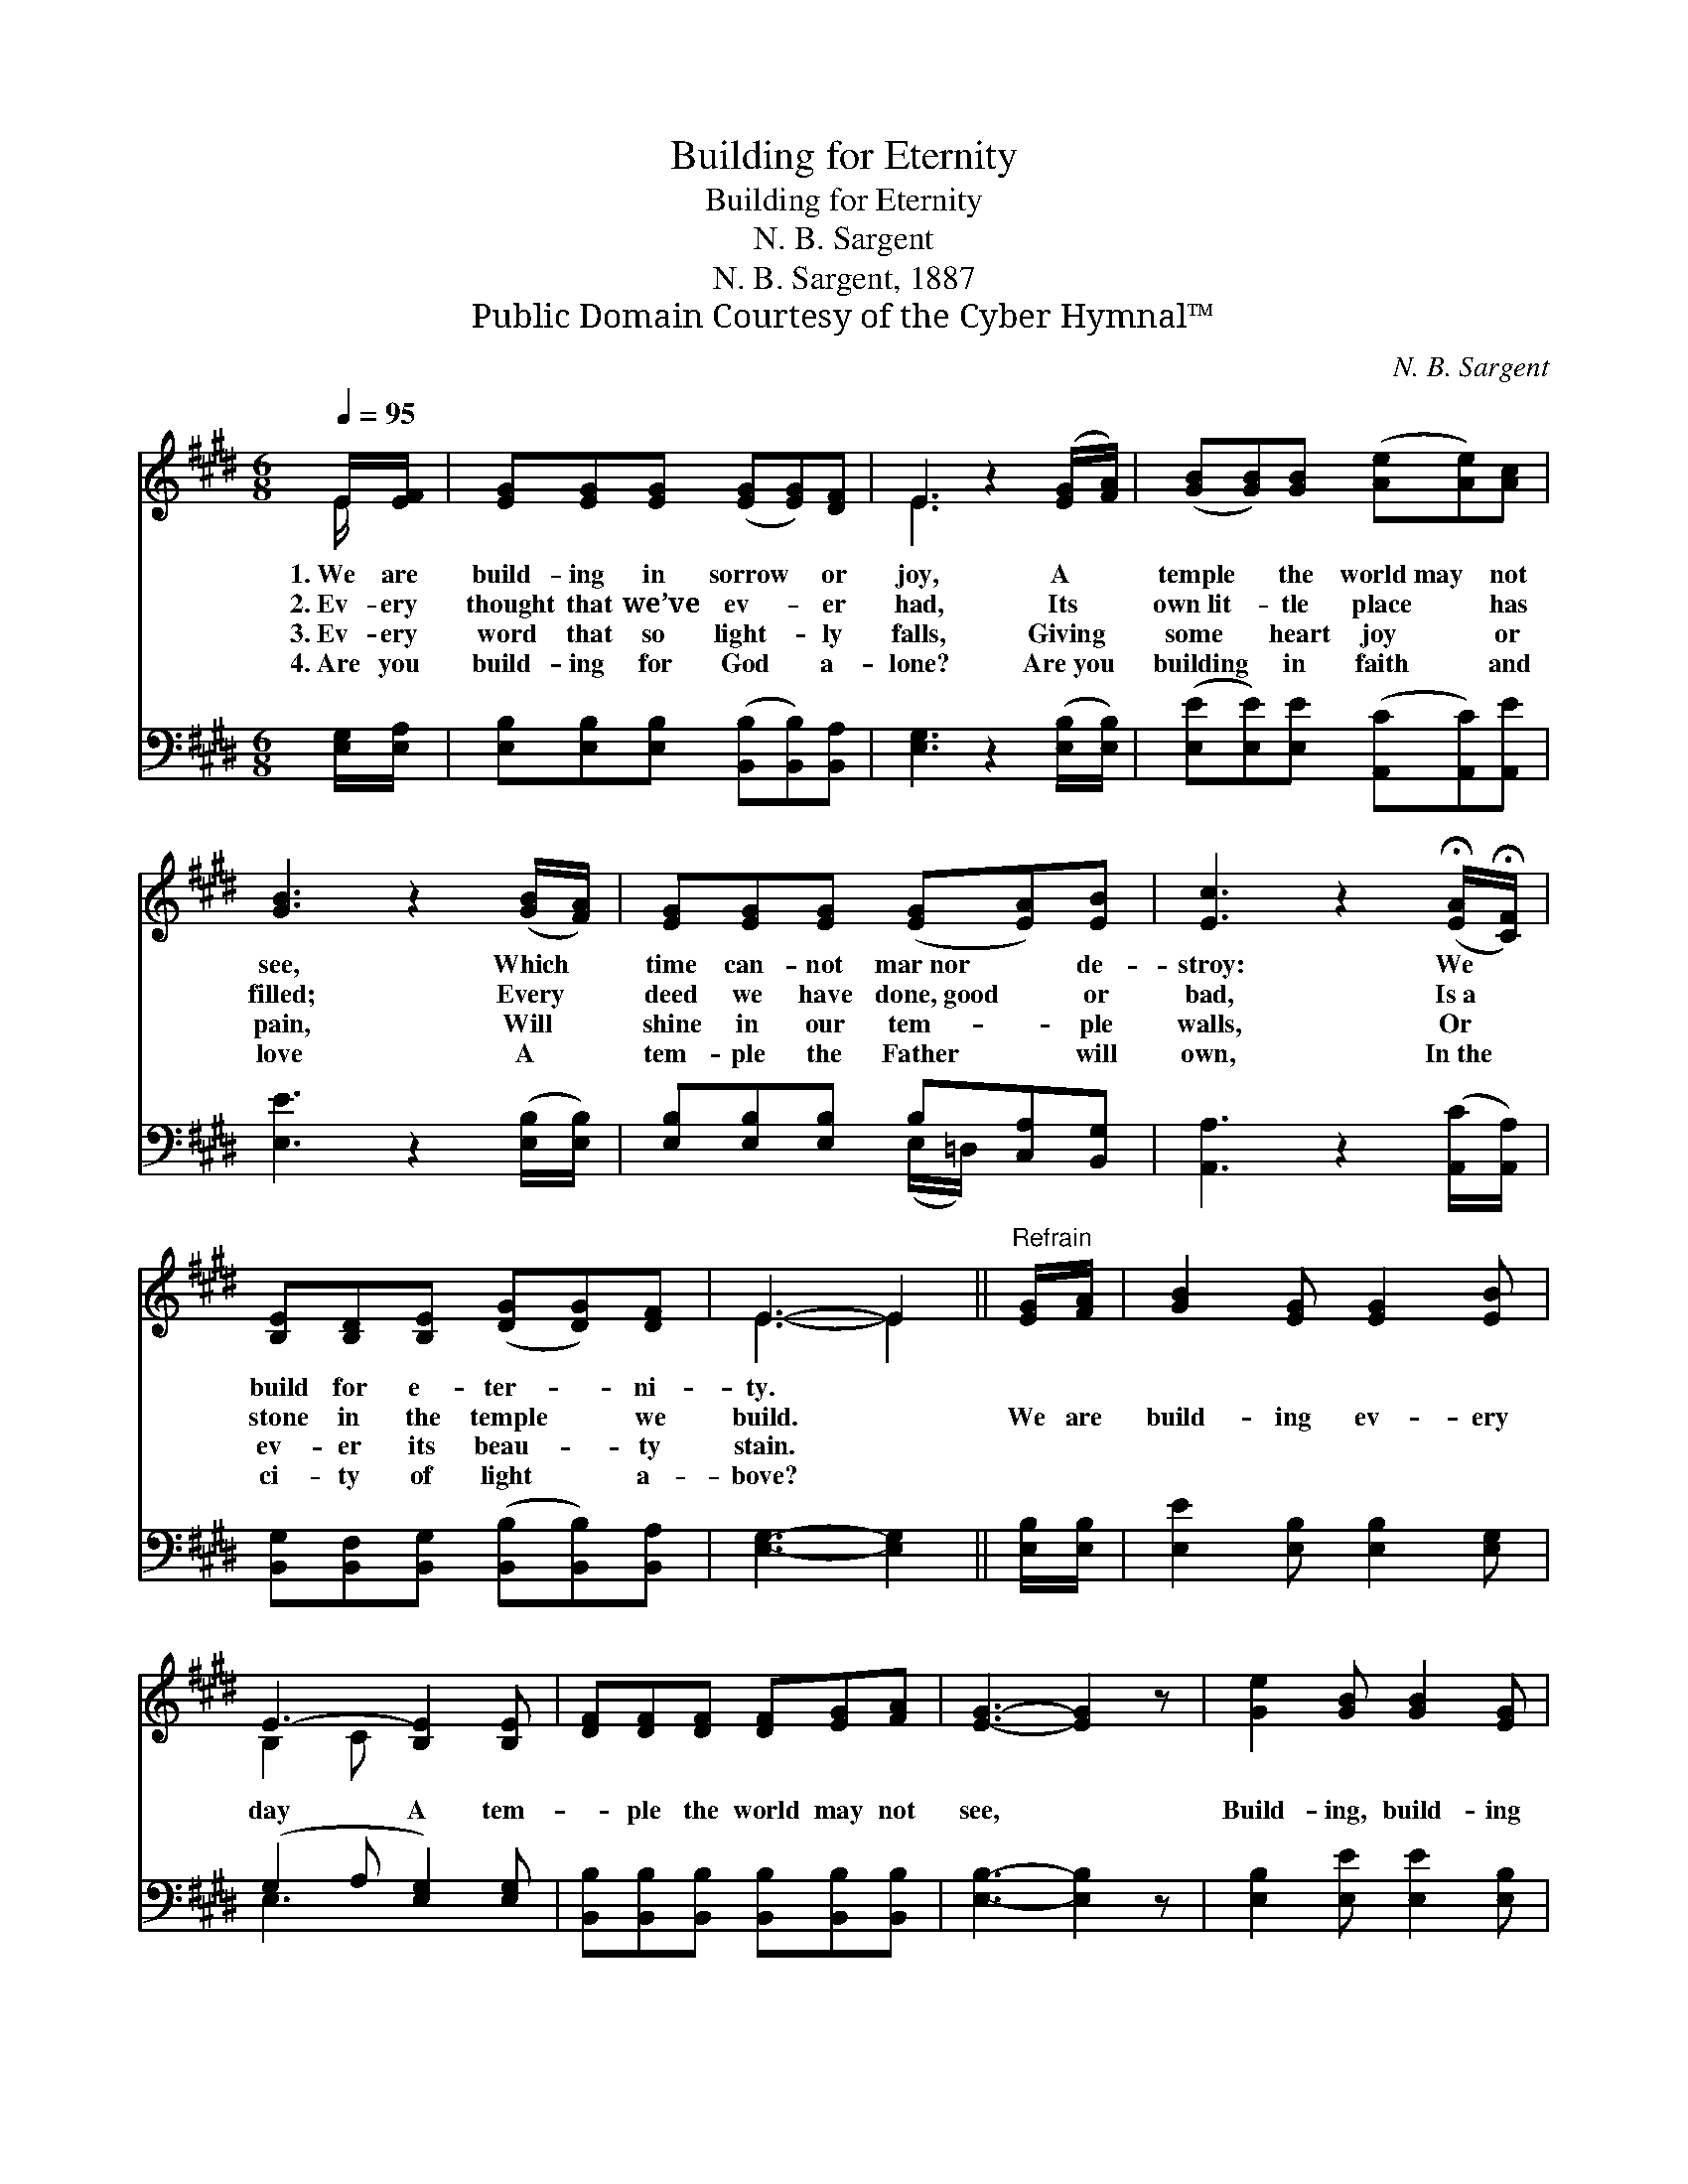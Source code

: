 X:1
T:Building for Eternity
T:Building for Eternity
T:N. B. Sargent
T:N. B. Sargent, 1887
T:Public Domain Courtesy of the Cyber Hymnal™
C:N. B. Sargent
Z:Public Domain
Z:Courtesy of the Cyber Hymnal™
%%score ( 1 2 ) ( 3 4 )
L:1/8
Q:1/4=95
M:6/8
K:E
V:1 treble 
V:2 treble 
V:3 bass 
V:4 bass 
V:1
 E/[EF]/ | [EG][EG][EG] ([EG][EG])[DF] | E3 z2 ([EG]/[FA]/) | ([GB][GB])[GB] ([Ae][Ae])[Ac] | %4
w: 1.~We are|build- ing in sorrow * or|joy, A *|temple * the world~may * not|
w: 2.~Ev- ery|thought that we’ve ev- * er|had, Its *|own~lit- * tle place * has|
w: 3.~Ev- ery|word that so light- * ly|falls, Giving *|some * heart joy * or|
w: 4.~Are you|build- ing for God * a-|lone? Are~you *|building * in faith * and|
 [GB]3 z2 ([GB]/[FA]/) | [EG][EG][EG] ([EG][EA])[EB] | [Ec]3 z2 (!fermata![EA]/!fermata![CF]/) | %7
w: see, Which *|time can- not mar~nor * de-|stroy: We *|
w: filled; Every *|deed we have done,~good * or|bad, Is~a *|
w: pain, Will *|shine in our tem- * ple|walls, Or *|
w: love A *|tem- ple the Father * will|own, In~the *|
 [B,E][B,D][B,E] ([DG][DG])[DF] | E3- E2 ||"^Refrain" [EG]/[FA]/ | [GB]2 [EG] [EG]2 [EB] | %11
w: build for e- ter- * ni-|ty. *|||
w: stone in the temple * we|build. *|We are|build- ing ev- ery|
w: ev- er its beau- * ty|stain. *|||
w: ci- ty of light * a-|bove? *|||
 E3- [B,E]2 [B,E] | [DF][DF][DF] [DF][EG][FA] | [EG]3- [EG]2 z | [Ge]2 [GB] [GB]2 [EG] | %15
w: ||||
w: day A tem-|* ple the world may not|see, *|Build- ing, build- ing|
w: ||||
w: ||||
 [B,E]2 B, !fermata![B,E]2 E/E/ | [EF]2 [EF] [EG]2 [DF] | E3- E2 |] %18
w: |||
w: ev- ery day, Build- ing|for e- ter- ni-|ty. *|
w: |||
w: |||
V:2
 E/ x/ | x6 | E3 x3 | x6 | x6 | x6 | x6 | x6 | E3- E2 || x | x6 | B,2 C x3 | x6 | x6 | x6 | %15
 x2 B, x E/E/ x | x6 | E3- E2 |] %18
V:3
 [E,G,]/[E,A,]/ | [E,B,][E,B,][E,B,] ([B,,B,][B,,B,])[B,,A,] | [E,G,]3 z2 ([E,B,]/[E,B,]/) | %3
 ([E,E][E,E])[E,E] ([A,,C][A,,C])[A,,E] | [E,E]3 z2 ([E,B,]/[E,B,]/) | %5
 [E,B,][E,B,][E,B,] B,[C,A,][B,,G,] | [A,,A,]3 z2 ([A,,C]/[A,,A,]/) | %7
 [B,,G,][B,,F,][B,,G,] ([B,,B,][B,,B,])[B,,A,] | [E,G,]3- [E,G,]2 || [E,B,]/[E,B,]/ | %10
 [E,E]2 [E,B,] [E,B,]2 [E,G,] | (G,2 A, [E,G,]2) [E,G,] | %12
 [B,,B,][B,,B,][B,,B,] [B,,B,][B,,B,][B,,B,] | [E,B,]3- [E,B,]2 z | [E,B,]2 [E,E] [E,E]2 [E,B,] | %15
 [G,B,]2 [F,A,] !fermata![E,G,]2 [G,,B,]/[G,,B,]/ | [A,,C]2 [^A,,C] [B,,B,]2 [B,,^A,] | %17
 [E,G,]3- [E,G,]2 |] %18
V:4
 x | x6 | x6 | x6 | x6 | x3 (E,/=D,/) x2 | x6 | x6 | x5 || x | x6 | E,3- x3 | x6 | x6 | x6 | x6 | %16
 x6 | x5 |] %18

